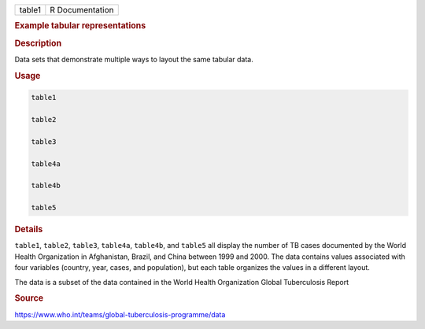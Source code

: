 .. container::

   ====== ===============
   table1 R Documentation
   ====== ===============

   .. rubric:: Example tabular representations
      :name: table1

   .. rubric:: Description
      :name: description

   Data sets that demonstrate multiple ways to layout the same tabular
   data.

   .. rubric:: Usage
      :name: usage

   .. code:: R

      table1

      table2

      table3

      table4a

      table4b

      table5

   .. rubric:: Details
      :name: details

   ``table1``, ``table2``, ``table3``, ``table4a``, ``table4b``, and
   ``table5`` all display the number of TB cases documented by the World
   Health Organization in Afghanistan, Brazil, and China between 1999
   and 2000. The data contains values associated with four variables
   (country, year, cases, and population), but each table organizes the
   values in a different layout.

   The data is a subset of the data contained in the World Health
   Organization Global Tuberculosis Report

   .. rubric:: Source
      :name: source

   https://www.who.int/teams/global-tuberculosis-programme/data
